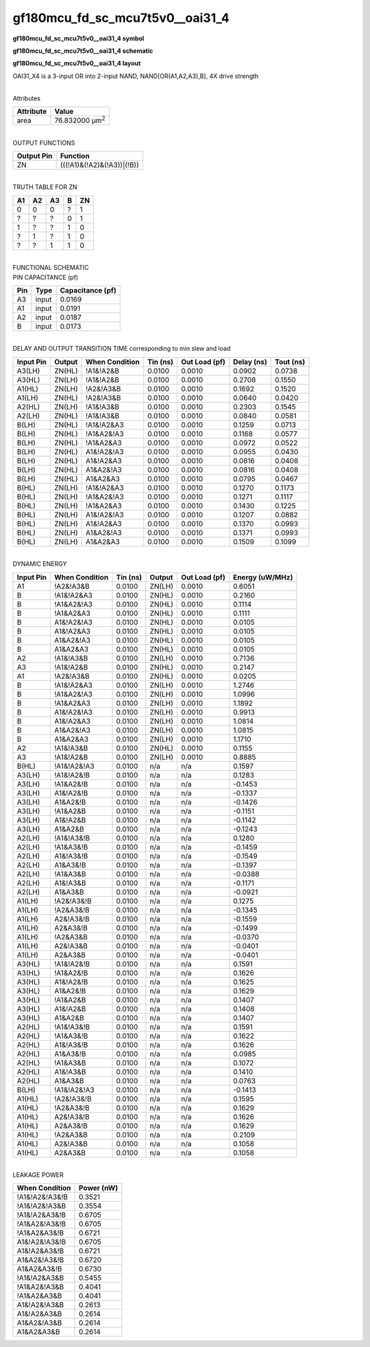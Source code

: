 =======================================
gf180mcu_fd_sc_mcu7t5v0__oai31_4
=======================================

**gf180mcu_fd_sc_mcu7t5v0__oai31_4 symbol**

.. image:: gf180mcu_fd_sc_mcu7t5v0__oai31_4.symbol.png
    :alt: gf180mcu_fd_sc_mcu7t5v0__oai31_4 symbol

**gf180mcu_fd_sc_mcu7t5v0__oai31_4 schematic**

.. image:: gf180mcu_fd_sc_mcu7t5v0__oai31_4.schematic.png
    :alt: gf180mcu_fd_sc_mcu7t5v0__oai31_4 schematic

**gf180mcu_fd_sc_mcu7t5v0__oai31_4 layout**

.. image:: gf180mcu_fd_sc_mcu7t5v0__oai31_4.layout.png
    :alt: gf180mcu_fd_sc_mcu7t5v0__oai31_4 layout



OAI31_X4 is a 3-input OR into 2-input NAND, NAND[OR(A1,A2,A3),B], 4X drive strength

|
| Attributes

============= ======================
**Attribute** **Value**
area          76.832000 µm\ :sup:`2`
============= ======================

|
| OUTPUT FUNCTIONS

============== ==========================
**Output Pin** **Function**
ZN             (((!A1)&(!A2)&(!A3))|(!B))
============== ==========================

|
| TRUTH TABLE FOR ZN

====== ====== ====== ===== ======
**A1** **A2** **A3** **B** **ZN**
0      0      0      ?     1
?      ?      ?      0     1
1      ?      ?      1     0
?      1      ?      1     0
?      ?      1      1     0
====== ====== ====== ===== ======

|
| FUNCTIONAL SCHEMATIC

.. image:: gf180mcu_fd_sc_mcu7t5v0__oai31_4.png

| PIN CAPACITANCE (pf)

======= ======== ====================
**Pin** **Type** **Capacitance (pf)**
A3      input    0.0169
A1      input    0.0191
A2      input    0.0187
B       input    0.0173
======= ======== ====================

|
| DELAY AND OUTPUT TRANSITION TIME corresponding to min slew and load

+---------------+------------+--------------------+--------------+-------------------+----------------+---------------+
| **Input Pin** | **Output** | **When Condition** | **Tin (ns)** | **Out Load (pf)** | **Delay (ns)** | **Tout (ns)** |
+---------------+------------+--------------------+--------------+-------------------+----------------+---------------+
| A3(LH)        | ZN(HL)     | !A1&!A2&B          | 0.0100       | 0.0010            | 0.0902         | 0.0738        |
+---------------+------------+--------------------+--------------+-------------------+----------------+---------------+
| A3(HL)        | ZN(LH)     | !A1&!A2&B          | 0.0100       | 0.0010            | 0.2708         | 0.1550        |
+---------------+------------+--------------------+--------------+-------------------+----------------+---------------+
| A1(HL)        | ZN(LH)     | !A2&!A3&B          | 0.0100       | 0.0010            | 0.1692         | 0.1520        |
+---------------+------------+--------------------+--------------+-------------------+----------------+---------------+
| A1(LH)        | ZN(HL)     | !A2&!A3&B          | 0.0100       | 0.0010            | 0.0640         | 0.0420        |
+---------------+------------+--------------------+--------------+-------------------+----------------+---------------+
| A2(HL)        | ZN(LH)     | !A1&!A3&B          | 0.0100       | 0.0010            | 0.2303         | 0.1545        |
+---------------+------------+--------------------+--------------+-------------------+----------------+---------------+
| A2(LH)        | ZN(HL)     | !A1&!A3&B          | 0.0100       | 0.0010            | 0.0840         | 0.0581        |
+---------------+------------+--------------------+--------------+-------------------+----------------+---------------+
| B(LH)         | ZN(HL)     | !A1&!A2&A3         | 0.0100       | 0.0010            | 0.1259         | 0.0713        |
+---------------+------------+--------------------+--------------+-------------------+----------------+---------------+
| B(LH)         | ZN(HL)     | !A1&A2&!A3         | 0.0100       | 0.0010            | 0.1168         | 0.0577        |
+---------------+------------+--------------------+--------------+-------------------+----------------+---------------+
| B(LH)         | ZN(HL)     | !A1&A2&A3          | 0.0100       | 0.0010            | 0.0972         | 0.0522        |
+---------------+------------+--------------------+--------------+-------------------+----------------+---------------+
| B(LH)         | ZN(HL)     | A1&!A2&!A3         | 0.0100       | 0.0010            | 0.0955         | 0.0430        |
+---------------+------------+--------------------+--------------+-------------------+----------------+---------------+
| B(LH)         | ZN(HL)     | A1&!A2&A3          | 0.0100       | 0.0010            | 0.0816         | 0.0408        |
+---------------+------------+--------------------+--------------+-------------------+----------------+---------------+
| B(LH)         | ZN(HL)     | A1&A2&!A3          | 0.0100       | 0.0010            | 0.0816         | 0.0408        |
+---------------+------------+--------------------+--------------+-------------------+----------------+---------------+
| B(LH)         | ZN(HL)     | A1&A2&A3           | 0.0100       | 0.0010            | 0.0795         | 0.0467        |
+---------------+------------+--------------------+--------------+-------------------+----------------+---------------+
| B(HL)         | ZN(LH)     | !A1&!A2&A3         | 0.0100       | 0.0010            | 0.1270         | 0.1173        |
+---------------+------------+--------------------+--------------+-------------------+----------------+---------------+
| B(HL)         | ZN(LH)     | !A1&A2&!A3         | 0.0100       | 0.0010            | 0.1271         | 0.1117        |
+---------------+------------+--------------------+--------------+-------------------+----------------+---------------+
| B(HL)         | ZN(LH)     | !A1&A2&A3          | 0.0100       | 0.0010            | 0.1430         | 0.1225        |
+---------------+------------+--------------------+--------------+-------------------+----------------+---------------+
| B(HL)         | ZN(LH)     | A1&!A2&!A3         | 0.0100       | 0.0010            | 0.1207         | 0.0882        |
+---------------+------------+--------------------+--------------+-------------------+----------------+---------------+
| B(HL)         | ZN(LH)     | A1&!A2&A3          | 0.0100       | 0.0010            | 0.1370         | 0.0993        |
+---------------+------------+--------------------+--------------+-------------------+----------------+---------------+
| B(HL)         | ZN(LH)     | A1&A2&!A3          | 0.0100       | 0.0010            | 0.1371         | 0.0993        |
+---------------+------------+--------------------+--------------+-------------------+----------------+---------------+
| B(HL)         | ZN(LH)     | A1&A2&A3           | 0.0100       | 0.0010            | 0.1509         | 0.1099        |
+---------------+------------+--------------------+--------------+-------------------+----------------+---------------+

|
| DYNAMIC ENERGY

+---------------+--------------------+--------------+------------+-------------------+---------------------+
| **Input Pin** | **When Condition** | **Tin (ns)** | **Output** | **Out Load (pf)** | **Energy (uW/MHz)** |
+---------------+--------------------+--------------+------------+-------------------+---------------------+
| A1            | !A2&!A3&B          | 0.0100       | ZN(LH)     | 0.0010            | 0.6051              |
+---------------+--------------------+--------------+------------+-------------------+---------------------+
| B             | !A1&!A2&A3         | 0.0100       | ZN(HL)     | 0.0010            | 0.2160              |
+---------------+--------------------+--------------+------------+-------------------+---------------------+
| B             | !A1&A2&!A3         | 0.0100       | ZN(HL)     | 0.0010            | 0.1114              |
+---------------+--------------------+--------------+------------+-------------------+---------------------+
| B             | !A1&A2&A3          | 0.0100       | ZN(HL)     | 0.0010            | 0.1111              |
+---------------+--------------------+--------------+------------+-------------------+---------------------+
| B             | A1&!A2&!A3         | 0.0100       | ZN(HL)     | 0.0010            | 0.0105              |
+---------------+--------------------+--------------+------------+-------------------+---------------------+
| B             | A1&!A2&A3          | 0.0100       | ZN(HL)     | 0.0010            | 0.0105              |
+---------------+--------------------+--------------+------------+-------------------+---------------------+
| B             | A1&A2&!A3          | 0.0100       | ZN(HL)     | 0.0010            | 0.0105              |
+---------------+--------------------+--------------+------------+-------------------+---------------------+
| B             | A1&A2&A3           | 0.0100       | ZN(HL)     | 0.0010            | 0.0105              |
+---------------+--------------------+--------------+------------+-------------------+---------------------+
| A2            | !A1&!A3&B          | 0.0100       | ZN(LH)     | 0.0010            | 0.7136              |
+---------------+--------------------+--------------+------------+-------------------+---------------------+
| A3            | !A1&!A2&B          | 0.0100       | ZN(HL)     | 0.0010            | 0.2147              |
+---------------+--------------------+--------------+------------+-------------------+---------------------+
| A1            | !A2&!A3&B          | 0.0100       | ZN(HL)     | 0.0010            | 0.0205              |
+---------------+--------------------+--------------+------------+-------------------+---------------------+
| B             | !A1&!A2&A3         | 0.0100       | ZN(LH)     | 0.0010            | 1.2746              |
+---------------+--------------------+--------------+------------+-------------------+---------------------+
| B             | !A1&A2&!A3         | 0.0100       | ZN(LH)     | 0.0010            | 1.0996              |
+---------------+--------------------+--------------+------------+-------------------+---------------------+
| B             | !A1&A2&A3          | 0.0100       | ZN(LH)     | 0.0010            | 1.1892              |
+---------------+--------------------+--------------+------------+-------------------+---------------------+
| B             | A1&!A2&!A3         | 0.0100       | ZN(LH)     | 0.0010            | 0.9913              |
+---------------+--------------------+--------------+------------+-------------------+---------------------+
| B             | A1&!A2&A3          | 0.0100       | ZN(LH)     | 0.0010            | 1.0814              |
+---------------+--------------------+--------------+------------+-------------------+---------------------+
| B             | A1&A2&!A3          | 0.0100       | ZN(LH)     | 0.0010            | 1.0815              |
+---------------+--------------------+--------------+------------+-------------------+---------------------+
| B             | A1&A2&A3           | 0.0100       | ZN(LH)     | 0.0010            | 1.1710              |
+---------------+--------------------+--------------+------------+-------------------+---------------------+
| A2            | !A1&!A3&B          | 0.0100       | ZN(HL)     | 0.0010            | 0.1155              |
+---------------+--------------------+--------------+------------+-------------------+---------------------+
| A3            | !A1&!A2&B          | 0.0100       | ZN(LH)     | 0.0010            | 0.8885              |
+---------------+--------------------+--------------+------------+-------------------+---------------------+
| B(HL)         | !A1&!A2&!A3        | 0.0100       | n/a        | n/a               | 0.1597              |
+---------------+--------------------+--------------+------------+-------------------+---------------------+
| A3(LH)        | !A1&!A2&!B         | 0.0100       | n/a        | n/a               | 0.1283              |
+---------------+--------------------+--------------+------------+-------------------+---------------------+
| A3(LH)        | !A1&A2&!B          | 0.0100       | n/a        | n/a               | -0.1453             |
+---------------+--------------------+--------------+------------+-------------------+---------------------+
| A3(LH)        | A1&!A2&!B          | 0.0100       | n/a        | n/a               | -0.1337             |
+---------------+--------------------+--------------+------------+-------------------+---------------------+
| A3(LH)        | A1&A2&!B           | 0.0100       | n/a        | n/a               | -0.1426             |
+---------------+--------------------+--------------+------------+-------------------+---------------------+
| A3(LH)        | !A1&A2&B           | 0.0100       | n/a        | n/a               | -0.1151             |
+---------------+--------------------+--------------+------------+-------------------+---------------------+
| A3(LH)        | A1&!A2&B           | 0.0100       | n/a        | n/a               | -0.1142             |
+---------------+--------------------+--------------+------------+-------------------+---------------------+
| A3(LH)        | A1&A2&B            | 0.0100       | n/a        | n/a               | -0.1243             |
+---------------+--------------------+--------------+------------+-------------------+---------------------+
| A2(LH)        | !A1&!A3&!B         | 0.0100       | n/a        | n/a               | 0.1280              |
+---------------+--------------------+--------------+------------+-------------------+---------------------+
| A2(LH)        | !A1&A3&!B          | 0.0100       | n/a        | n/a               | -0.1459             |
+---------------+--------------------+--------------+------------+-------------------+---------------------+
| A2(LH)        | A1&!A3&!B          | 0.0100       | n/a        | n/a               | -0.1549             |
+---------------+--------------------+--------------+------------+-------------------+---------------------+
| A2(LH)        | A1&A3&!B           | 0.0100       | n/a        | n/a               | -0.1397             |
+---------------+--------------------+--------------+------------+-------------------+---------------------+
| A2(LH)        | !A1&A3&B           | 0.0100       | n/a        | n/a               | -0.0388             |
+---------------+--------------------+--------------+------------+-------------------+---------------------+
| A2(LH)        | A1&!A3&B           | 0.0100       | n/a        | n/a               | -0.1171             |
+---------------+--------------------+--------------+------------+-------------------+---------------------+
| A2(LH)        | A1&A3&B            | 0.0100       | n/a        | n/a               | -0.0921             |
+---------------+--------------------+--------------+------------+-------------------+---------------------+
| A1(LH)        | !A2&!A3&!B         | 0.0100       | n/a        | n/a               | 0.1275              |
+---------------+--------------------+--------------+------------+-------------------+---------------------+
| A1(LH)        | !A2&A3&!B          | 0.0100       | n/a        | n/a               | -0.1345             |
+---------------+--------------------+--------------+------------+-------------------+---------------------+
| A1(LH)        | A2&!A3&!B          | 0.0100       | n/a        | n/a               | -0.1559             |
+---------------+--------------------+--------------+------------+-------------------+---------------------+
| A1(LH)        | A2&A3&!B           | 0.0100       | n/a        | n/a               | -0.1499             |
+---------------+--------------------+--------------+------------+-------------------+---------------------+
| A1(LH)        | !A2&A3&B           | 0.0100       | n/a        | n/a               | -0.0370             |
+---------------+--------------------+--------------+------------+-------------------+---------------------+
| A1(LH)        | A2&!A3&B           | 0.0100       | n/a        | n/a               | -0.0401             |
+---------------+--------------------+--------------+------------+-------------------+---------------------+
| A1(LH)        | A2&A3&B            | 0.0100       | n/a        | n/a               | -0.0401             |
+---------------+--------------------+--------------+------------+-------------------+---------------------+
| A3(HL)        | !A1&!A2&!B         | 0.0100       | n/a        | n/a               | 0.1591              |
+---------------+--------------------+--------------+------------+-------------------+---------------------+
| A3(HL)        | !A1&A2&!B          | 0.0100       | n/a        | n/a               | 0.1626              |
+---------------+--------------------+--------------+------------+-------------------+---------------------+
| A3(HL)        | A1&!A2&!B          | 0.0100       | n/a        | n/a               | 0.1625              |
+---------------+--------------------+--------------+------------+-------------------+---------------------+
| A3(HL)        | A1&A2&!B           | 0.0100       | n/a        | n/a               | 0.1629              |
+---------------+--------------------+--------------+------------+-------------------+---------------------+
| A3(HL)        | !A1&A2&B           | 0.0100       | n/a        | n/a               | 0.1407              |
+---------------+--------------------+--------------+------------+-------------------+---------------------+
| A3(HL)        | A1&!A2&B           | 0.0100       | n/a        | n/a               | 0.1408              |
+---------------+--------------------+--------------+------------+-------------------+---------------------+
| A3(HL)        | A1&A2&B            | 0.0100       | n/a        | n/a               | 0.1407              |
+---------------+--------------------+--------------+------------+-------------------+---------------------+
| A2(HL)        | !A1&!A3&!B         | 0.0100       | n/a        | n/a               | 0.1591              |
+---------------+--------------------+--------------+------------+-------------------+---------------------+
| A2(HL)        | !A1&A3&!B          | 0.0100       | n/a        | n/a               | 0.1622              |
+---------------+--------------------+--------------+------------+-------------------+---------------------+
| A2(HL)        | A1&!A3&!B          | 0.0100       | n/a        | n/a               | 0.1626              |
+---------------+--------------------+--------------+------------+-------------------+---------------------+
| A2(HL)        | A1&A3&!B           | 0.0100       | n/a        | n/a               | 0.0985              |
+---------------+--------------------+--------------+------------+-------------------+---------------------+
| A2(HL)        | !A1&A3&B           | 0.0100       | n/a        | n/a               | 0.1072              |
+---------------+--------------------+--------------+------------+-------------------+---------------------+
| A2(HL)        | A1&!A3&B           | 0.0100       | n/a        | n/a               | 0.1410              |
+---------------+--------------------+--------------+------------+-------------------+---------------------+
| A2(HL)        | A1&A3&B            | 0.0100       | n/a        | n/a               | 0.0763              |
+---------------+--------------------+--------------+------------+-------------------+---------------------+
| B(LH)         | !A1&!A2&!A3        | 0.0100       | n/a        | n/a               | -0.1413             |
+---------------+--------------------+--------------+------------+-------------------+---------------------+
| A1(HL)        | !A2&!A3&!B         | 0.0100       | n/a        | n/a               | 0.1595              |
+---------------+--------------------+--------------+------------+-------------------+---------------------+
| A1(HL)        | !A2&A3&!B          | 0.0100       | n/a        | n/a               | 0.1629              |
+---------------+--------------------+--------------+------------+-------------------+---------------------+
| A1(HL)        | A2&!A3&!B          | 0.0100       | n/a        | n/a               | 0.1626              |
+---------------+--------------------+--------------+------------+-------------------+---------------------+
| A1(HL)        | A2&A3&!B           | 0.0100       | n/a        | n/a               | 0.1629              |
+---------------+--------------------+--------------+------------+-------------------+---------------------+
| A1(HL)        | !A2&A3&B           | 0.0100       | n/a        | n/a               | 0.2109              |
+---------------+--------------------+--------------+------------+-------------------+---------------------+
| A1(HL)        | A2&!A3&B           | 0.0100       | n/a        | n/a               | 0.1058              |
+---------------+--------------------+--------------+------------+-------------------+---------------------+
| A1(HL)        | A2&A3&B            | 0.0100       | n/a        | n/a               | 0.1058              |
+---------------+--------------------+--------------+------------+-------------------+---------------------+

|
| LEAKAGE POWER

================== ==============
**When Condition** **Power (nW)**
!A1&!A2&!A3&!B     0.3521
!A1&!A2&!A3&B      0.3554
!A1&!A2&A3&!B      0.6705
!A1&A2&!A3&!B      0.6705
!A1&A2&A3&!B       0.6721
A1&!A2&!A3&!B      0.6705
A1&!A2&A3&!B       0.6721
A1&A2&!A3&!B       0.6720
A1&A2&A3&!B        0.6730
!A1&!A2&A3&B       0.5455
!A1&A2&!A3&B       0.4041
!A1&A2&A3&B        0.4041
A1&!A2&!A3&B       0.2613
A1&!A2&A3&B        0.2614
A1&A2&!A3&B        0.2614
A1&A2&A3&B         0.2614
================== ==============

